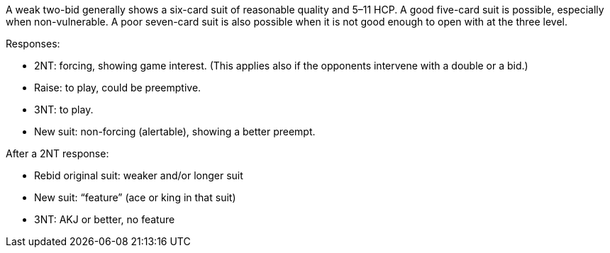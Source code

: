 A weak two-bid generally shows a six-card suit of reasonable quality and 5–11 HCP. 
A good five-card suit is possible, especially when non-vulnerable.
A poor seven-card suit is also possible when it is not good enough to open with at the three level. 

Responses:

 * 2NT: forcing, showing game interest. (This applies also if the
opponents intervene with a double or a bid.) 
 * Raise: to play, could be preemptive.
 * 3NT: to play.
 * New suit: non-forcing (alertable), showing a better preempt.

After a 2NT response:

 * Rebid original suit: weaker and/or longer suit
 * New suit: “feature” (ace or king in that suit)
 * 3NT: AKJ or better, no feature

